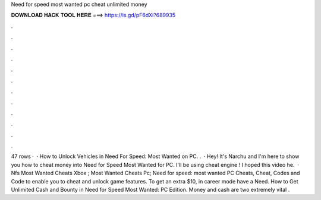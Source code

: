 Need for speed most wanted pc cheat unlimited money

𝐃𝐎𝐖𝐍𝐋𝐎𝐀𝐃 𝐇𝐀𝐂𝐊 𝐓𝐎𝐎𝐋 𝐇𝐄𝐑𝐄 ===> https://is.gd/pF6dXi?689935

.

.

.

.

.

.

.

.

.

.

.

.

47 rows ·  · How to Unlock Vehicles in Need For Speed: Most Wanted on PC. .  · Hey! It's Narchu and I'm here to show you how to cheat money into Need for Speed Most Wanted for PC. I'll be using cheat engine ! I hoped this video he.  · Nfs Most Wanted Cheats Xbox ; Most Wanted Cheats Pc; Need for speed: most wanted PC Cheats, Cheat, Codes and Code to enable you to cheat and unlock game features. To get an extra $10, in career mode have a Need. How to Get Unlimited Cash and Bounty in Need for Speed Most Wanted: PC Edition. Money and cash are two extremely vital .